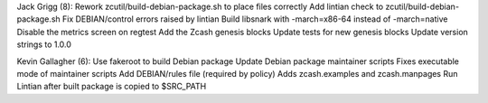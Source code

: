 Jack Grigg (8): Rework zcutil/build-debian-package.sh to place files
correctly Add lintian check to zcutil/build-debian-package.sh Fix
DEBIAN/control errors raised by lintian Build libsnark with
-march=x86-64 instead of -march=native Disable the metrics screen on
regtest Add the Zcash genesis blocks Update tests for new genesis blocks
Update version strings to 1.0.0

Kevin Gallagher (6): Use fakeroot to build Debian package Update Debian
package maintainer scripts Fixes executable mode of maintainer scripts
Add DEBIAN/rules file (required by policy) Adds zcash.examples and
zcash.manpages Run Lintian after built package is copied to $SRC\_PATH
